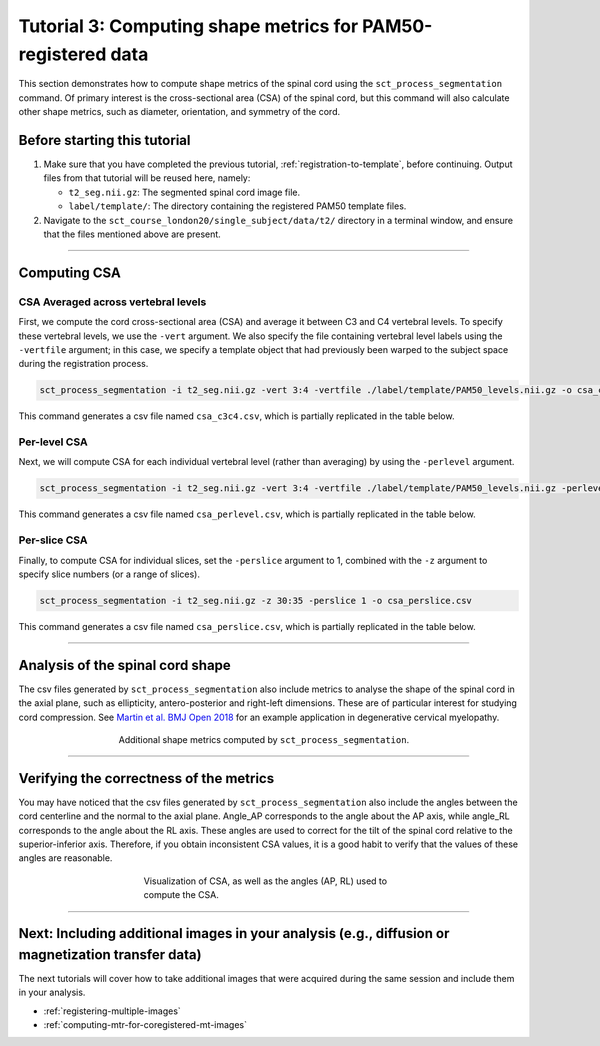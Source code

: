 .. _compute-metrics-section:

Tutorial 3: Computing shape metrics for PAM50-registered data
#############################################################

This section demonstrates how to compute shape metrics of the spinal cord using the ``sct_process_segmentation`` command. Of primary interest is the cross-sectional area (CSA) of the spinal cord, but this command will also calculate other shape metrics, such as diameter, orientation, and symmetry of the cord.

Before starting this tutorial
*****************************

1. Make sure that you have completed the previous tutorial, :ref:`registration-to-template`, before continuing. Output files from that tutorial will be reused here, namely:

   * ``t2_seg.nii.gz``: The segmented spinal cord image file.
   * ``label/template/``: The directory containing the registered PAM50 template files.

2. Navigate to the ``sct_course_london20/single_subject/data/t2/`` directory in a terminal window, and ensure that the files mentioned above are present.

----------

Computing CSA
*************

.. figure:: https://raw.githubusercontent.com/spinalcordtoolbox/doc-figures/master/registration_to_template/csa.png
  :align: center
  :figwidth: 60%

CSA Averaged across vertebral levels
====================================

First, we compute the cord cross-sectional area (CSA) and average it between C3 and C4 vertebral levels. To specify these vertebral levels, we use the ``-vert`` argument. We also specify the file containing vertebral level labels using the ``-vertfile`` argument; in this case, we specify a template object that had previously been warped to the subject space during the registration process.

.. code:: sh

   sct_process_segmentation -i t2_seg.nii.gz -vert 3:4 -vertfile ./label/template/PAM50_levels.nii.gz -o csa_c3c4.csv

This command generates a csv file named ``csa_c3c4.csv``, which is partially replicated in the table below.

.. csv-table:: CSA values computed for C3 and C4 vertebral levels (Averaged)
   :file: csa_c3c4.csv
   :widths: 14, 9, 13, 8, 7, 7, 7, 8, 7, 8, 7
   :header-rows: 1

Per-level CSA
=============

Next, we will compute CSA for each individual vertebral level (rather than averaging) by using the ``-perlevel`` argument.

.. code:: sh

   sct_process_segmentation -i t2_seg.nii.gz -vert 3:4 -vertfile ./label/template/PAM50_levels.nii.gz -perlevel 1 -o csa_perlevel.csv

This command generates a csv file named ``csa_perlevel.csv``, which is partially replicated in the table below.

.. csv-table:: CSA values computed for C3 and C4 vertebral levels
   :file: csa_perlevel.csv
   :widths: 15, 9, 14, 8, 7, 7, 7, 7, 7, 7, 7
   :header-rows: 1

Per-slice CSA
=============

Finally, to compute CSA for individual slices, set the ``-perslice`` argument to 1, combined with the ``-z`` argument to specify slice numbers (or a range of slices).

.. code:: sh

   sct_process_segmentation -i t2_seg.nii.gz -z 30:35 -perslice 1 -o csa_perslice.csv

This command generates a csv file named ``csa_perslice.csv``, which is partially replicated in the table below.

.. csv-table:: CSA values across slices 30 to 35
   :file: csa_perslice.csv
   :widths: 13, 9, 12, 8, 7, 7, 7, 9, 7, 9, 7
   :header-rows: 1

----------

Analysis of the spinal cord shape
*********************************

The csv files generated by ``sct_process_segmentation`` also include metrics to analyse the shape of the spinal cord in the axial plane, such as ellipticity, antero-posterior and right-left dimensions. These are of particular interest for studying cord compression. See `Martin et al. BMJ Open 2018 <https://bmjopen.bmj.com/content/8/4/e019809>`_ for an example application in degenerative cervical myelopathy.

.. figure:: https://raw.githubusercontent.com/spinalcordtoolbox/doc-figures/master/registration_to_template/sct_process_segmentation-shape-metrics.png
   :align: center
   :figwidth: 60%

   Additional shape metrics computed by ``sct_process_segmentation``.

----------

Verifying the correctness of the metrics
****************************************

You may have noticed that the csv files generated by ``sct_process_segmentation`` also include the angles between the cord centerline and the normal to the axial plane. Angle_AP corresponds to the angle about the AP axis, while angle_RL corresponds to the angle about the RL axis. These angles are used to correct for the tilt of the spinal cord relative to the superior-inferior axis. Therefore, if you obtain inconsistent CSA values, it is a good habit to verify that the values of these angles are reasonable.

.. figure:: https://raw.githubusercontent.com/spinalcordtoolbox/doc-figures/master/registration_to_template/csa-angles.png
   :align: center
   :figwidth: 50%

   Visualization of CSA, as well as the angles (AP, RL) used to compute the CSA.

----------

Next: Including additional images in your analysis (e.g., diffusion or magnetization transfer data)
***************************************************************************************************

The next tutorials will cover how to take additional images that were acquired during the same session and include them in your analysis.

* :ref:`registering-multiple-images`
* :ref:`computing-mtr-for-coregistered-mt-images`